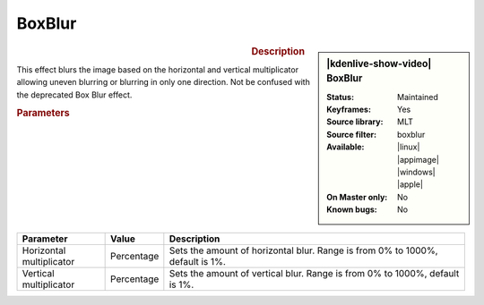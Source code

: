 .. meta::

   :description: Kdenlive Video Effects - Boxblur
   :keywords: KDE, Kdenlive, video editor, help, learn, easy, effects, filter, video effects, blur and sharpen, boxblur

   :authors: - Bernd Jordan (https://discuss.kde.org/u/berndmj)

   :license: Creative Commons License SA 4.0


BoxBlur
========

.. figure:: /images/effects_and_compositions/kdenlive2304_effects-boxblur.webp
   :width: 365px
   :figwidth: 365px
   :align: left
   :alt: kdenlive2304_effects-boxblur

.. sidebar:: |kdenlive-show-video| BoxBlur

   :**Status**:
      Maintained
   :**Keyframes**:
      Yes
   :**Source library**:
      MLT
   :**Source filter**:
      boxblur
   :**Available**:
      |linux| |appimage| |windows| |apple|
   :**On Master only**:
      No
   :**Known bugs**:
      No

.. rst-class:: clear-both


.. rubric:: Description

This effect blurs the image based on the horizontal and vertical multiplicator allowing uneven blurring or blurring in only one direction. Not be confused with the deprecated Box Blur effect.


.. rubric:: Parameters

.. list-table::
   :header-rows: 1
   :width: 100%
   :widths: 20 10 70
   :class: table-wrap

   * - Parameter
     - Value
     - Description
   * - Horizontal multiplicator
     - Percentage
     - Sets the amount of horizontal blur. Range is from 0% to 1000%, default is 1%.
   * - Vertical multiplicator
     - Percentage
     - Sets the amount of vertical blur. Range is from 0% to 1000%, default is 1%.
